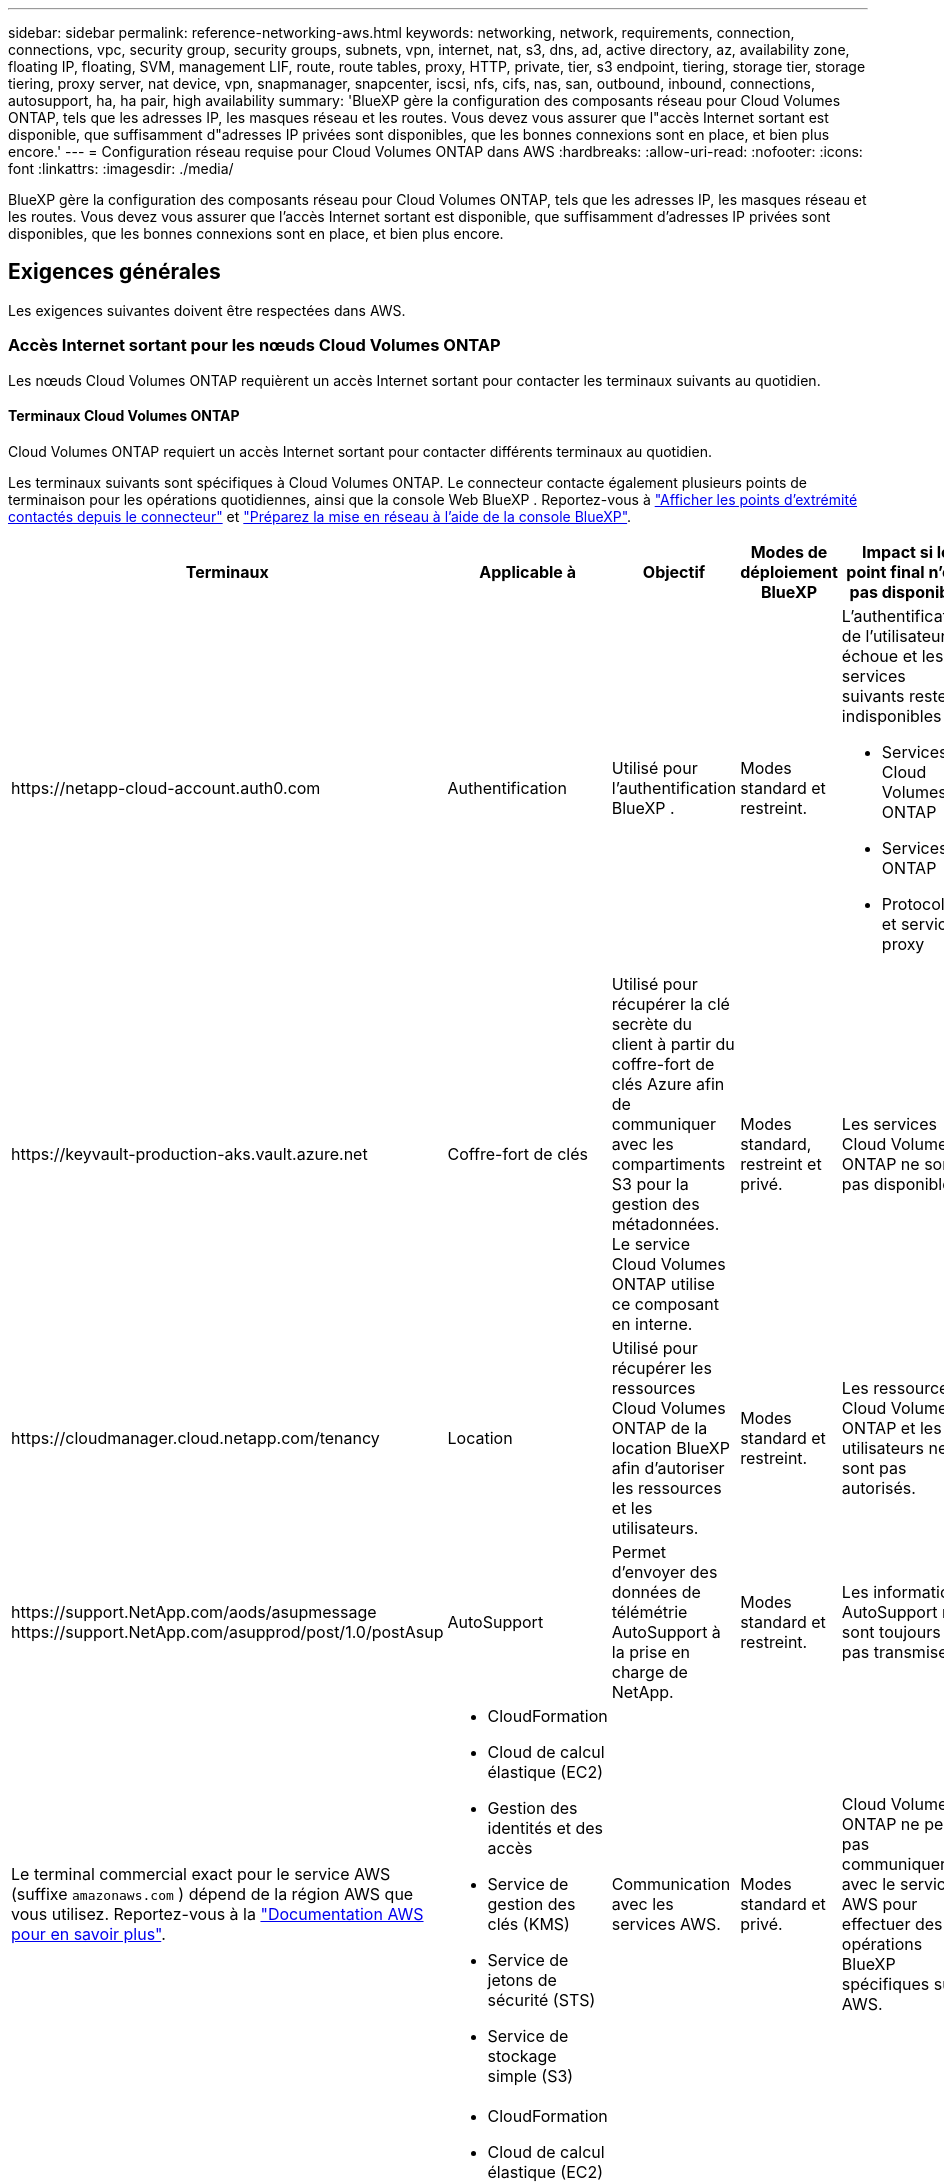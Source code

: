 ---
sidebar: sidebar 
permalink: reference-networking-aws.html 
keywords: networking, network, requirements, connection, connections, vpc, security group, security groups, subnets, vpn, internet, nat, s3, dns, ad, active directory, az, availability zone, floating IP, floating, SVM, management LIF, route, route tables, proxy, HTTP, private, tier, s3 endpoint, tiering, storage tier, storage tiering, proxy server, nat device, vpn, snapmanager, snapcenter, iscsi, nfs, cifs, nas, san, outbound, inbound, connections, autosupport, ha, ha pair, high availability 
summary: 'BlueXP gère la configuration des composants réseau pour Cloud Volumes ONTAP, tels que les adresses IP, les masques réseau et les routes. Vous devez vous assurer que l"accès Internet sortant est disponible, que suffisamment d"adresses IP privées sont disponibles, que les bonnes connexions sont en place, et bien plus encore.' 
---
= Configuration réseau requise pour Cloud Volumes ONTAP dans AWS
:hardbreaks:
:allow-uri-read: 
:nofooter: 
:icons: font
:linkattrs: 
:imagesdir: ./media/


[role="lead"]
BlueXP gère la configuration des composants réseau pour Cloud Volumes ONTAP, tels que les adresses IP, les masques réseau et les routes. Vous devez vous assurer que l'accès Internet sortant est disponible, que suffisamment d'adresses IP privées sont disponibles, que les bonnes connexions sont en place, et bien plus encore.



== Exigences générales

Les exigences suivantes doivent être respectées dans AWS.



=== Accès Internet sortant pour les nœuds Cloud Volumes ONTAP

Les nœuds Cloud Volumes ONTAP requièrent un accès Internet sortant pour contacter les terminaux suivants au quotidien.



==== Terminaux Cloud Volumes ONTAP

Cloud Volumes ONTAP requiert un accès Internet sortant pour contacter différents terminaux au quotidien.

Les terminaux suivants sont spécifiques à Cloud Volumes ONTAP. Le connecteur contacte également plusieurs points de terminaison pour les opérations quotidiennes, ainsi que la console Web BlueXP . Reportez-vous à https://docs.netapp.com/us-en/bluexp-setup-admin/task-install-connector-on-prem.html#step-3-set-up-networking["Afficher les points d'extrémité contactés depuis le connecteur"^] et https://docs.netapp.com/us-en/bluexp-setup-admin/reference-networking-saas-console.html["Préparez la mise en réseau à l'aide de la console BlueXP"^].

[cols="5*"]
|===
| Terminaux | Applicable à | Objectif | Modes de déploiement BlueXP | Impact si le point final n'est pas disponible 


| \https://netapp-cloud-account.auth0.com | Authentification  a| 
Utilisé pour l'authentification BlueXP .
| Modes standard et restreint.  a| 
L'authentification de l'utilisateur échoue et les services suivants restent indisponibles :

* Services Cloud Volumes ONTAP
* Services ONTAP
* Protocoles et services proxy




| \https://keyvault-production-aks.vault.azure.net | Coffre-fort de clés | Utilisé pour récupérer la clé secrète du client à partir du coffre-fort de clés Azure afin de communiquer avec les compartiments S3 pour la gestion des métadonnées. Le service Cloud Volumes ONTAP utilise ce composant en interne. | Modes standard, restreint et privé. | Les services Cloud Volumes ONTAP ne sont pas disponibles. 


| \https://cloudmanager.cloud.netapp.com/tenancy | Location | Utilisé pour récupérer les ressources Cloud Volumes ONTAP de la location BlueXP  afin d'autoriser les ressources et les utilisateurs. | Modes standard et restreint. | Les ressources Cloud Volumes ONTAP et les utilisateurs ne sont pas autorisés. 


| \https://support.NetApp.com/aods/asupmessage \https://support.NetApp.com/asupprod/post/1.0/postAsup | AutoSupport | Permet d'envoyer des données de télémétrie AutoSupport à la prise en charge de NetApp. | Modes standard et restreint. | Les informations AutoSupport ne sont toujours pas transmises. 


| Le terminal commercial exact pour le service AWS (suffixe `amazonaws.com` ) dépend de la région AWS que vous utilisez. Reportez-vous à la https://docs.aws.amazon.com/general/latest/gr/rande.html["Documentation AWS pour en savoir plus"^].  a| 
* CloudFormation
* Cloud de calcul élastique (EC2)
* Gestion des identités et des accès
* Service de gestion des clés (KMS)
* Service de jetons de sécurité (STS)
* Service de stockage simple (S3)

| Communication avec les services AWS. | Modes standard et privé. | Cloud Volumes ONTAP ne peut pas communiquer avec le service AWS pour effectuer des opérations BlueXP  spécifiques sur AWS. 


| Le terminal gouvernemental exact pour le service AWS dépend de la région AWS que vous utilisez. Les noeuds finaux sont suffixés avec `amazonaws.com` et `c2s.ic.gov`. Pour 	https://docs.aws.amazon.com/AWSJavaSDK/latest/javadoc/com/amazonaws/services/s3/model/Region.html["KIT DE DÉVELOPPEMENT LOGICIEL AWS"] https://docs.aws.amazon.com/general/latest/gr/rande.html["Documentation Amazon"]plus d'informations, reportez-vous aux sections  et.  a| 
* CloudFormation
* Cloud de calcul élastique (EC2)
* Gestion des identités et des accès
* Service de gestion des clés (KMS)
* Service de jetons de sécurité (STS)
* Service de stockage simple (S3)

| Communication avec les services AWS. | Mode restreint. | Cloud Volumes ONTAP ne peut pas communiquer avec le service AWS pour effectuer des opérations BlueXP  spécifiques sur AWS. 
|===


==== Accès Internet sortant pour NetApp AutoSupport

Les nœuds Cloud Volumes ONTAP requièrent un accès Internet sortant pour accéder aux terminaux externes pour diverses fonctions. Cloud Volumes ONTAP ne peut pas fonctionner correctement si ces terminaux sont bloqués dans des environnements soumis à des exigences de sécurité strictes.

Les nœuds Cloud Volumes ONTAP nécessitent un accès Internet sortant pour l'AutoSupport, qui surveille de manière proactive l'état de santé de votre système et envoie des messages au support technique de NetApp.

Les règles de routage et de pare-feu doivent autoriser le trafic HTTP/HTTPS vers les terminaux suivants pour que Cloud Volumes ONTAP puisse envoyer les messages AutoSupport :

* \https://support.netapp.com/aods/asupmessage
* \https://support.netapp.com/asupprod/post/1.0/postAsup


Si vous disposez d'une instance NAT, vous devez définir une règle de groupe de sécurité entrante qui autorise le trafic HTTPS du sous-réseau privé vers Internet.

Si aucune connexion Internet sortante n'est disponible pour envoyer des messages AutoSupport, BlueXP configure automatiquement vos systèmes Cloud Volumes ONTAP pour utiliser le connecteur comme serveur proxy. La seule condition est de s'assurer que le groupe de sécurité du connecteur autorise les connexions _entrantes_ sur le port 3128. Vous devrez ouvrir ce port après le déploiement du connecteur.

Si vous avez défini des règles sortantes strictes pour Cloud Volumes ONTAP, vous devrez également vous assurer que le groupe de sécurité Cloud Volumes ONTAP autorise les connexions _sortantes_ sur le port 3128.

Après avoir vérifié que l'accès Internet sortant est disponible, vous pouvez tester AutoSupport pour vous assurer qu'il peut envoyer des messages. Pour obtenir des instructions, reportez-vous à la section https://docs.netapp.com/us-en/ontap/system-admin/setup-autosupport-task.html["Documentation ONTAP : configuration d'AutoSupport"^].

Si BlueXP vous informe que les messages AutoSupport ne peuvent pas être envoyés, link:task-verify-autosupport.html#troubleshoot-your-autosupport-configuration["Résoudre les problèmes de configuration AutoSupport"].



=== Accès Internet sortant pour le médiateur haute disponibilité

L'instance de médiateur haute disponibilité doit disposer d'une connexion sortante au service AWS EC2 pour qu'il puisse faciliter le basculement du stockage. Pour fournir la connexion, vous pouvez ajouter une adresse IP publique, spécifier un serveur proxy ou utiliser une option manuelle.

L'option manuelle peut être une passerelle NAT ou un terminal VPC d'interface, du sous-réseau cible au service AWS EC2. Pour plus d'informations sur les terminaux VPC, reportez-vous au http://docs.aws.amazon.com/AmazonVPC/latest/UserGuide/vpce-interface.html["Documentation AWS : terminaux VPC d'interface (AWS PrivateLink)"^].



=== Adresses IP privées

BlueXP alloue automatiquement le nombre requis d'adresses IP privées à Cloud Volumes ONTAP. Vous devez vous assurer que votre réseau dispose de suffisamment d'adresses IP privées.

Le nombre de LIF alloués par BlueXP pour Cloud Volumes ONTAP dépend du déploiement d'un système à un seul nœud ou d'une paire haute disponibilité. Une LIF est une adresse IP associée à un port physique.



==== Adresses IP d'un système à un seul nœud

BlueXP alloue 6 adresses IP à un système à nœud unique.

Le tableau suivant fournit des informations détaillées sur les LIFs associées à chaque adresse IP privée.

[cols="20,40"]
|===
| LIF | Objectif 


| Gestion du cluster | Gestion administrative de l'ensemble du cluster (paire HA). 


| Gestion de nœuds | Gestion administrative d'un nœud. 


| Intercluster | Communication, sauvegarde et réplication entre les clusters 


| Données NAS | Accès client via les protocoles NAS. 


| Données iSCSI | Accès client via le protocole iSCSI. Également utilisé par le système pour d'autres flux de travail réseau importants. Cette LIF est requise et ne doit pas être supprimée. 


| Gestion des machines virtuelles de stockage | Une LIF de gestion de machines virtuelles de stockage est utilisée avec des outils de gestion tels que SnapCenter. 
|===


==== Adresses IP des paires haute disponibilité

Les paires HAUTE DISPONIBILITÉ requièrent plus d'adresses IP qu'un système à un seul nœud. Ces adresses IP sont réparties sur différentes interfaces ethernet, comme illustré dans l'image suivante :

image:diagram_cvo_aws_networking_ha.png["Schéma représentant eth0, eth1, eth2 sur une configuration HA Cloud Volumes ONTAP dans AWS."]

Le nombre d'adresses IP privées requises pour une paire haute disponibilité dépend du modèle de déploiement choisi. Une paire haute disponibilité déployée dans une _single_ AWS Availability zone (AZ) requiert 15 adresses IP privées, tandis qu'une paire haute disponibilité déployée dans _multiple_ AZS nécessite 13 adresses IP privées.

Les tableaux suivants fournissent des informations détaillées sur les LIF associées à chaque adresse IP privée.



===== LIF pour les paires haute disponibilité dans une même zone de disponibilité

[cols="20,20,20,40"]
|===
| LIF | Interface | Nœud | Objectif 


| Gestion du cluster | eth0 | nœud 1 | Gestion administrative de l'ensemble du cluster (paire HA). 


| Gestion de nœuds | eth0 | les nœuds 1 et 2 | Gestion administrative d'un nœud. 


| Intercluster | eth0 | les nœuds 1 et 2 | Communication, sauvegarde et réplication entre les clusters 


| Données NAS | eth0 | nœud 1 | Accès client via les protocoles NAS. 


| Données iSCSI | eth0 | les nœuds 1 et 2 | Accès client via le protocole iSCSI. Également utilisé par le système pour d'autres flux de travail réseau importants. Ces LIFs sont requises et ne doivent pas être supprimées. 


| Connectivité au cluster | eth1 | les nœuds 1 et 2 | Permet aux nœuds de communiquer les uns avec les autres et de déplacer les données au sein du cluster. 


| Connectivité HAUTE DISPONIBILITÉ | eth2 | les nœuds 1 et 2 | Communication entre les deux nœuds en cas de basculement. 


| Trafic iSCSI RSM | eth3 | les nœuds 1 et 2 | Le trafic iSCSI RAID SyncMirror, ainsi que la communication entre les deux nœuds Cloud Volumes ONTAP et le médiateur. 


| Médiateur | eth0 | Médiateur | Canal de communication entre les nœuds et le médiateur pour faciliter les processus de basculement et de rétablissement du stockage. 
|===


===== LIF pour paires haute disponibilité dans plusieurs systèmes AZS

[cols="20,20,20,40"]
|===
| LIF | Interface | Nœud | Objectif 


| Gestion de nœuds | eth0 | les nœuds 1 et 2 | Gestion administrative d'un nœud. 


| Intercluster | eth0 | les nœuds 1 et 2 | Communication, sauvegarde et réplication entre les clusters 


| Données iSCSI | eth0 | les nœuds 1 et 2 | Accès client via le protocole iSCSI. Ces LIFs gèrent également la migration d'adresses IP flottantes entre nœuds. Ces LIFs sont requises et ne doivent pas être supprimées. 


| Connectivité au cluster | eth1 | les nœuds 1 et 2 | Permet aux nœuds de communiquer les uns avec les autres et de déplacer les données au sein du cluster. 


| Connectivité HAUTE DISPONIBILITÉ | eth2 | les nœuds 1 et 2 | Communication entre les deux nœuds en cas de basculement. 


| Trafic iSCSI RSM | eth3 | les nœuds 1 et 2 | Le trafic iSCSI RAID SyncMirror, ainsi que la communication entre les deux nœuds Cloud Volumes ONTAP et le médiateur. 


| Médiateur | eth0 | Médiateur | Canal de communication entre les nœuds et le médiateur pour faciliter les processus de basculement et de rétablissement du stockage. 
|===

TIP: Lorsqu'il est déployé dans plusieurs zones de disponibilité, plusieurs LIF sont associées à link:reference-networking-aws.html#floatingips["Adresses IP flottantes"], Qui ne sont pas pris en compte par rapport à la limite IP privée AWS.



=== Groupes de sécurité

Vous n'avez pas besoin de créer des groupes de sécurité car BlueXP le fait pour vous. Si vous devez utiliser votre propre, reportez-vous à la section link:reference-security-groups.html["Règles de groupe de sécurité"].


TIP: Vous recherchez des informations sur le connecteur ? https://docs.netapp.com/us-en/bluexp-setup-admin/reference-ports-aws.html["Afficher les règles de groupe de sécurité du connecteur"^]



=== Connexion pour le Tiering des données

Si vous souhaitez utiliser EBS comme niveau de performance et AWS S3 comme niveau de capacité, vous devez vous assurer que Cloud Volumes ONTAP est connecté à S3. La meilleure façon de fournir cette connexion est de créer un terminal VPC vers le service S3. Pour obtenir des instructions, reportez-vous au https://docs.aws.amazon.com/AmazonVPC/latest/UserGuide/vpce-gateway.html#create-gateway-endpoint["Documentation AWS : création d'un terminal de passerelle"^].

Lorsque vous créez le terminal VPC, veillez à sélectionner la région, le VPC et la table de routage correspondant à l'instance Cloud Volumes ONTAP. Vous devez également modifier le groupe de sécurité pour ajouter une règle HTTPS sortante qui active le trafic vers le terminal S3. Dans le cas contraire, Cloud Volumes ONTAP ne peut pas se connecter au service S3.

Si vous rencontrez des problèmes, reportez-vous au https://aws.amazon.com/premiumsupport/knowledge-center/connect-s3-vpc-endpoint/["Centre de connaissances du support AWS : pourquoi ne puis-je pas me connecter à un compartiment S3 à l'aide d'un terminal VPC de passerelle ?"^]



=== Connexions aux systèmes ONTAP

Pour répliquer les données entre un système Cloud Volumes ONTAP dans AWS et des systèmes ONTAP d'autres réseaux, vous devez disposer d'une connexion VPN entre le VPC AWS et l'autre réseau, par exemple votre réseau d'entreprise. Pour obtenir des instructions, reportez-vous au https://docs.aws.amazon.com/AmazonVPC/latest/UserGuide/SetUpVPNConnections.html["Documentation AWS : configuration d'une connexion VPN AWS"^].



=== DNS et Active Directory pour CIFS

Si vous souhaitez provisionner le stockage CIFS, vous devez configurer DNS et Active Directory dans AWS ou étendre votre configuration sur site à AWS.

Le serveur DNS doit fournir des services de résolution de noms pour l'environnement Active Directory. Vous pouvez configurer les jeux d'options DHCP pour qu'ils utilisent le serveur DNS EC2 par défaut, qui ne doit pas être le serveur DNS utilisé par l'environnement Active Directory.

Pour obtenir des instructions, reportez-vous au https://aws-quickstart.github.io/quickstart-microsoft-activedirectory/["Documentation AWS : active Directory Domain Services sur le cloud AWS : déploiement de référence rapide"^].



=== Partage de VPC

Depuis la version 9.11.1, les paires haute disponibilité Cloud Volumes ONTAP sont prises en charge dans AWS avec le partage VPC. Le partage VPC permet à votre entreprise de partager des sous-réseaux avec d'autres comptes AWS. Pour utiliser cette configuration, vous devez configurer votre environnement AWS, puis déployer la paire HA à l'aide de l'API.

link:task-deploy-aws-shared-vpc.html["Découvrez comment déployer une paire haute disponibilité dans un sous-réseau partagé"].



== Besoins en paires haute disponibilité dans plusieurs AZS

D'autres exigences de mise en réseau AWS s'appliquent aux configurations Cloud Volumes ONTAP HA qui utilisent plusieurs zones de disponibilité (AZS). Vous devez vérifier ces exigences avant de lancer une paire haute disponibilité car vous devez entrer les informations de mise en réseau dans BlueXP lorsque vous créez l'environnement de travail.

Pour comprendre le fonctionnement des paires HA, reportez-vous à link:concept-ha.html["Paires haute disponibilité"]la .

Zones de disponibilité:: Ce modèle de déploiement haute disponibilité utilise plusieurs AZS pour assurer la haute disponibilité de vos données. Vous devez utiliser un système AZ dédié pour chaque instance Cloud Volumes ONTAP et l'instance médiateur, qui fournit un canal de communication entre la paire HA.


Un sous-réseau doit être disponible dans chaque zone de disponibilité.

[[floatingips]]
Adresses IP flottantes pour les données NAS et la gestion de cluster/SVM:: Les configurations HAUTE DISPONIBILITÉ de plusieurs AZS utilisent des adresses IP flottantes qui migrent entre les nœuds en cas de défaillance. Sauf vous, ils ne sont pas accessibles de manière native depuis l'extérieur du VPC link:task-setting-up-transit-gateway.html["Configuration d'une passerelle de transit AWS"].
+
--
Une adresse IP flottante concerne la gestion du cluster, l'une concerne les données NFS/CIFS sur le nœud 1 et l'autre les données NFS/CIFS sur le nœud 2. Une quatrième adresse IP flottante est facultative pour la gestion des SVM.


NOTE: Une adresse IP flottante est requise pour la LIF de management du SVM si vous utilisez SnapDrive pour Windows ou SnapCenter avec la paire haute disponibilité.

Vous devez entrer les adresses IP flottantes dans BlueXP lorsque vous créez un environnement de travail Cloud Volumes ONTAP HA. BlueXP alloue les adresses IP à la paire HA lors du lancement du système.

Les adresses IP flottantes doivent être en dehors des blocs CIDR sur tous les VPC de la région AWS dans laquelle vous déployez la configuration HA. Considérez les adresses IP flottantes comme un sous-réseau logique en dehors des VPC de votre région.

L'exemple suivant illustre la relation entre les adresses IP flottantes et les VPC d'une région AWS. Alors que les adresses IP flottantes sont en dehors des blocs CIDR pour tous les VPC, elles sont routables vers les sous-réseaux via des tables de routage.

image:diagram_ha_floating_ips.png["Image conceptuelle montrant les blocs CIDR pour cinq VPC dans une région AWS et trois adresses IP flottantes en dehors des blocs CIDR des VPC."]


NOTE: BlueXP crée automatiquement des adresses IP statiques pour l'accès iSCSI et pour l'accès NAS à partir de clients externes au VPC. Vous n'avez pas besoin de répondre à des exigences relatives à ces types d'adresses IP.

--
Passerelle de transport pour activer l'accès IP flottant depuis l'extérieur du VPC:: Si besoin, link:task-setting-up-transit-gateway.html["Configuration d'une passerelle de transit AWS"] Pour permettre l'accès aux adresses IP flottantes d'une paire haute disponibilité de l'extérieur du VPC où réside la paire haute disponibilité.
Tables de routage:: Après avoir spécifié les adresses IP flottantes dans BlueXP, vous êtes invité à sélectionner les tables de routage qui doivent inclure des routes vers les adresses IP flottantes. Cela permet au client d'accéder à la paire haute disponibilité.
+
--
Si vous ne disposez que d'une seule table de routage pour les sous-réseaux de votre VPC (la table de routage principale), BlueXP ajoute automatiquement les adresses IP flottantes à cette table de routage. Si vous avez plusieurs tables de routage, il est très important de sélectionner les tables de routage appropriées au lancement de la paire haute disponibilité. Dans le cas contraire, certains clients n'ont peut-être pas accès à Cloud Volumes ONTAP.

Par exemple, vous pouvez avoir deux sous-réseaux associés à différentes tables de routage. Si vous sélectionnez la table de routage A, mais pas la table de routage B, les clients du sous-réseau associé à la table de routage A peuvent accéder à la paire HA, mais les clients du sous-réseau associé à la table de routage B ne peuvent pas.

Pour plus d'informations sur les tables de routage, reportez-vous au http://docs.aws.amazon.com/AmazonVPC/latest/UserGuide/VPC_Route_Tables.html["Documentation AWS : tables de routage"^].

--
Connexion aux outils de gestion NetApp:: Pour utiliser les outils de gestion NetApp avec des configurations haute disponibilité figurant dans plusieurs modèles AZS, vous disposez de deux options de connexion :
+
--
. Déployez les outils de gestion NetApp sur un autre VPC et link:task-setting-up-transit-gateway.html["Configuration d'une passerelle de transit AWS"]. La passerelle permet d'accéder à l'adresse IP flottante de l'interface de gestion du cluster à partir de l'extérieur du VPC.
. Déployez les outils de gestion NetApp sur le même VPC avec une configuration de routage similaire à celle des clients NAS.


--




=== Exemple de configuration haute disponibilité

L'image suivante illustre les composants réseau propres à une paire HA dans plusieurs AZS : trois zones de disponibilité, trois sous-réseaux, des adresses IP flottantes et une table de routage.

image:diagram_ha_networking.png["Image conceptuelle de l'association des composants de l'architecture Cloud Volumes ONTAP HA : deux nœuds Cloud Volumes ONTAP et une instance de médiateur, chacun dans des zones de disponibilité distinctes."]



== Configuration requise pour le connecteur

Si vous n'avez pas encore créé de connecteur, vous devez également consulter les exigences de mise en réseau pour le connecteur.

* https://docs.netapp.com/us-en/bluexp-setup-admin/task-quick-start-connector-aws.html["Afficher les exigences de mise en réseau du connecteur"^]
* https://docs.netapp.com/us-en/bluexp-setup-admin/reference-ports-aws.html["Règles de groupe de sécurité dans AWS"^]


